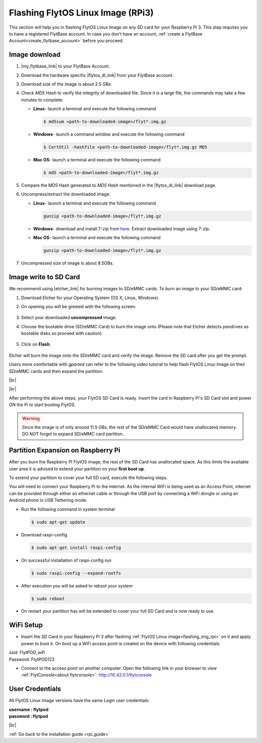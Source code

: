 .. _flashing_img_rpi:

Flashing FlytOS Linux Image (RPi3)
==================================

This section will help you in flashing FlytOS Linux Image on any SD card for your Raspberry Pi 3.
This step requires you to have a registered FlytBase account. In case you don't have an account, :ref:`create a FlytBase Account<create_flytbase_account>` before you proceed.


Image download
^^^^^^^^^^^^^^
.. |my_flytbase_link| raw:: html

   <a href="https://my.flytbase.com" target="_blank">Login</a>

.. |flytos_dl_link| raw:: html

   <a href="https://my.flytbase.com/FlytOS" target="_blank">FlytOS Linux Image</a>

.. |etcher_link| raw:: html

   <a href="https://etcher.io/" target="_blank">Etcher</a>

1. |my_flytbase_link| to your FlytBase Account.
2. Download the hardware specific |flytos_dl_link| from your FlytBase account.
3. Download size of the image is about 2.5 GBs.
4. Check *MD5 Hash* to verify the integrity of downloaded file. Since it is a large file, the commands may take a few minutes to complete:

   * **Linux**- launch a terminal and execute the following command

     .. code-block:: bash

         $ md5sum <path-to-downloaded-image>/flyt*.img.gz

   * **Windows**- launch a command window and execute the following command

     .. code-block:: bash

         $ CertUtil -hashfile <path-to-downloaded-image>/flyt*.img.gz MD5

   * **Mac OS**- launch a terminal and execute the following command

     .. code-block:: bash

         $ md5 <path-to-downloaded-image>/flyt*.img.gz

5. Compare the MD5 Hash generated to *MD5 Hash* mentioned in the |flytos_dl_link| download page.
6. Uncompress/extract the downloaded image:

   * **Linux**- launch a terminal and execute the following command

     .. code-block:: bash

         gunzip <path-to-downloaded-image>/flyt*.img.gz

   * **Windows**- download and install 7-zip from `here <http://www.7-zip.org/download.html>`_. Extract downloaded image using 7-zip.
   * **Mac OS**- launch a terminal and execute the following command

     .. code-block:: bash

         gunzip <path-to-downloaded-image>/flyt*.img.gz

7. Uncompressed size of image is about 8.5GBs.

Image write to SD Card
^^^^^^^^^^^^^^^^^^^^^^

.. 1. We recommend using a 32 GB SD Card, but a 16 GB card would work fine too.
.. 2. Format the micro SD Card.
.. 3. Follow `this <http://odroid.com/dokuwiki/doku.php?id=en:odroid_flashing_tools>`_ guide to install the image on ODROID-XU4’s SD/eMMC card.


.. **Expanding SD Card partition:**

.. Since the image is only around 8.5 GBs, the rest of the SD Card would have unallocated memory. Follow `this guide <http://elinux.org/RPi_Resize_Flash_Partitions>`_ to expand the partition to the maximum possible size to utilize all memory.

.. We have created a video tutorial for Linux and Mac OS users, to help flash FlytOS Linux Image on their SD/eMMC cards and then expand the partition. Windows users can refer `this guide <http://odroid.com/dokuwiki/doku.php?id=en:odroid_flashing_tools>`_ for writing image and Windows Disk Management Utility to expand the SD/eMMC card.

We recommend using |etcher_link| for burning images to SD/eMMC cards.
To burn an image to your SD/eMMC card:

1. Download Etcher for your Operating System (OS X, Linux, Windows).

2. On opening you will be greeted with the following screen.

    .. image:: /_static/Images/etcher_tut_1.png

3. Select your downloaded **uncompressed** image.

4. Choose the bootable drive (SD/eMMC Card) to burn the image onto (Please note that Etcher detects pendrives as bootable disks so proceed with caution).

    .. image:: /_static/Images/etcher_tut_2.png

5. Click on **Flash**.

    .. image:: /_static/Images/etcher_tut_3.png

Etcher will burn the image onto the SD/eMMC card and verify the image. Remove the SD card after you get the prompt.

Users more comfortable with *gparted* can refer to the following video tutorial to help flash FlytOS Linux Image on their SD/eMMC cards and then expand the partition.


|br|

..  youtube:: jyFvzluXzug
    :aspect: 16:9
    :width: 80%


|br|

After performing the above steps, your FlytOS SD Card is ready. Insert the card in Raspberry Pi's SD Card slot and power ON the Pi to start booting FlytOS.

.. warning:: Since the image is of only around 11.5 GBs, the rest of the SD/eMMC Card would have unallocated memory. DO NOT forget to expand SD/eMMC card partition.

Partition Expansion on Raspberry Pi
^^^^^^^^^^^^^^^^^^^^^^^^^^^^^^^^^^^

After you burn the Raspberry Pi FlytOS image, the rest of the SD Card has unallocated space. As this limits the available user area it is advised to extend your partition on your **first boot up**.

To extend your partition to cover your full SD card, execute the following steps.

You will need to connect your Raspberry Pi to the internet. As the internal WiFi is being used as an Access Point, internet can be provided through either an ethernet cable or through the USB port by connecting a WiFi dongle or using an Android phone in USB Tethering mode.

* Run the following command in system terminal

  .. code-block:: bash

      $ sudo apt-get update

* Download raspi-config

  .. code-block:: bash

      $ sudo apt-get install raspi-config

* On successful installation of raspi-config run

  .. code-block:: bash

      $ sudo raspi-config --expand-rootfs

* After execution you will be asked to reboot your system

  .. code-block:: bash

      $ sudo reboot

* On restart your partition has will be extended to cover your full SD Card and is now ready to use.

WiFi Setup
^^^^^^^^^^

* Insert the SD Card in your Raspberry Pi 3 after flashing :ref:`FlytOS Linux image<flashing_img_rpi>` on it and apply power to boot it. On boot up a WiFi access point is created on the device with following credentials:

| ssid:       FlytPOD_wifi
| Password:   FlytPOD123

* Connect to the access point on another computer. Open the following link in your browser to view :ref:`FlytConsole<about flytconsole>`: http://10.42.0.1/flytconsole


User Credentials
^^^^^^^^^^^^^^^^

All FlytOS Linux Image versions have the same Login user credentials:

| **username : flytpod**
| **password : flytpod**

|br|

:ref:`Go back to the installation guide <rpi_guide>`


.. |br| raw:: html

   <br />
